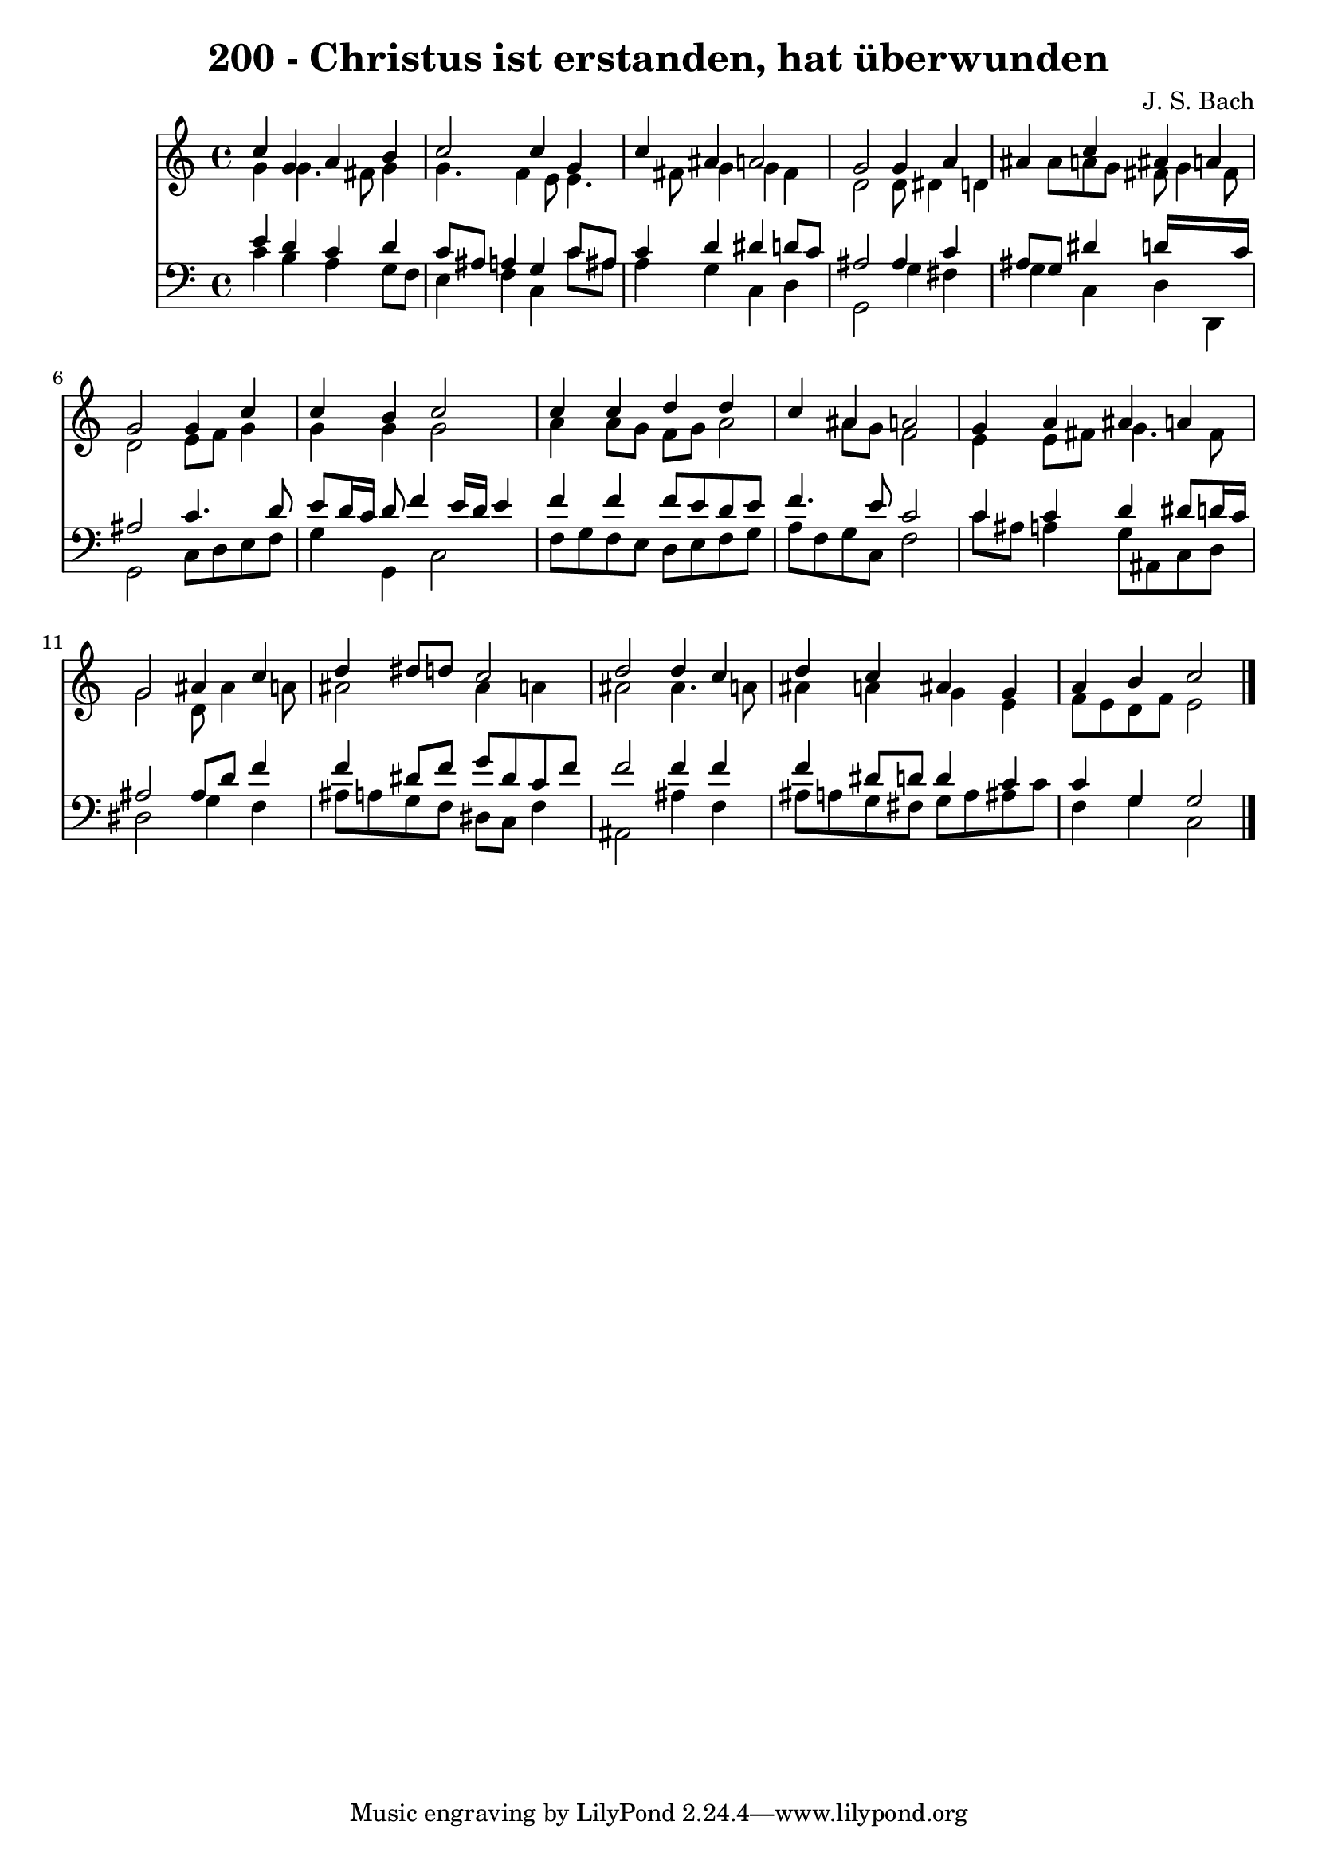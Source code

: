 
\version "2.10.33"

\header {
  title = "200 - Christus ist erstanden, hat überwunden"
  composer = "J. S. Bach"
}

global =  {
  \time 4/4 
  \key c \major
}

soprano = \relative c {
  c''4 g a b 
  c2 c4 g 
  c ais a2 
  g g4 a 
  ais c ais a 
  g2 g4 c 
  c b c2 
  c4 c d d 
  c ais a2 
  g4 a ais a 
  g2 ais4 c 
  d dis8 d c2 
  d d4 c 
  d c ais g 
  a b c2 
}


alto = \relative c {
  g''4 g4. fis8 g4 
  g4. f4 e8 e4. fis8 g4 g fis 
  d2 d8 dis4 d ais'8 a g fis g4 fis8 
  d2 e8 f g4 
  g g g2 
  a4 a8 g f g a2 ais8 g f2 
  e4 e8 fis g4. fis8 
  g2 d8 ais'4 a8 
  ais2 ais4 a 
  ais2 ais4. a8 
  ais4 a g e 
  f8 e d f e2 
}


tenor = \relative c {
  e'4 d c d 
  c8 ais a4 g c8 ais 
  c4 d dis d8 c 
  ais2 ais4 c 
  ais8 g dis'4 d16*7 c16 
  ais2 c4. d8 
  e d16 c d8 f4 e16 d e4 
  f f f8 e d e 
  f4. e8 c2 
  c4 c d dis8 d16 c 
  ais2 ais8 d f4 
  f dis8 f g dis c f 
  f2 f4 f 
  f dis8 d d4 c 
  c g g2 
}


baixo = \relative c {
  c'4 b a g8 f 
  e4 f c c'8 ais 
  a4 g c, d 
  g,2 g'4 fis 
  g c, d d, 
  g2 c8 d e f 
  g4 g, c2 
  f8 g f e d e f g 
  a f g c, f2 
  c'8 ais a4 g8 ais, c d 
  dis2 g4 f 
  ais8 a g f dis c f4 
  ais,2 ais'4 f 
  ais8 a g fis g a ais c 
  f,4 g c,2 
}


\score {
  <<
    \new Staff {
      <<
        \global
        \new Voice = "1" { \voiceOne \soprano }
        \new Voice = "2" { \voiceTwo \alto }
      >>
    }
    \new Staff {
      <<
        \global
        \clef "bass"
        \new Voice = "1" {\voiceOne \tenor }
        \new Voice = "2" { \voiceTwo \baixo \bar "|."}
      >>
    }
  >>
}